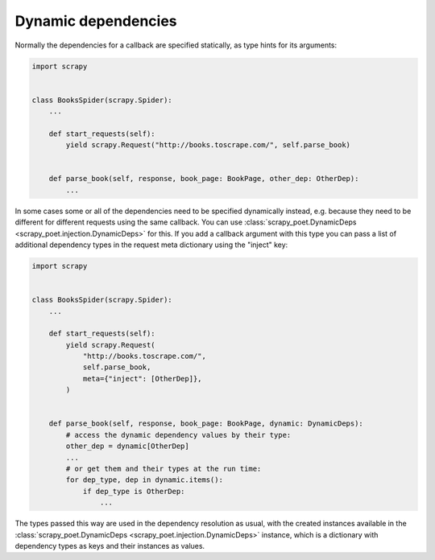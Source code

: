 .. _dynamic-deps:

====================
Dynamic dependencies
====================

Normally the dependencies for a callback are specified statically, as type
hints for its arguments:

.. code-block:: python

    import scrapy


    class BooksSpider(scrapy.Spider):
        ...

        def start_requests(self):
            yield scrapy.Request("http://books.toscrape.com/", self.parse_book)


        def parse_book(self, response, book_page: BookPage, other_dep: OtherDep):
            ...

In some cases some or all of the dependencies need to be specified dynamically
instead, e.g. because they need to be different for different requests using
the same callback. You can use :class:`scrapy_poet.DynamicDeps
<scrapy_poet.injection.DynamicDeps>` for this. If you add a callback argument
with this type you can pass a list of additional dependency types in the
request meta dictionary using the "inject" key:

.. code-block:: python

    import scrapy


    class BooksSpider(scrapy.Spider):
        ...

        def start_requests(self):
            yield scrapy.Request(
                "http://books.toscrape.com/",
                self.parse_book,
                meta={"inject": [OtherDep]},
            )


        def parse_book(self, response, book_page: BookPage, dynamic: DynamicDeps):
            # access the dynamic dependency values by their type:
            other_dep = dynamic[OtherDep]
            ...
            # or get them and their types at the run time:
            for dep_type, dep in dynamic.items():
                if dep_type is OtherDep:
                    ...

The types passed this way are used in the dependency resolution as usual, with
the created instances available in the :class:`scrapy_poet.DynamicDeps
<scrapy_poet.injection.DynamicDeps>` instance, which is a dictionary with
dependency types as keys and their instances as values.
